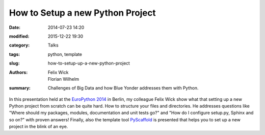 =================================
How to Setup a new Python Project
=================================

:date: 2014-07-23 14:20
:modified: 2015-12-22 19:30
:category: Talks
:tags: python, template
:slug: how-to-setup-up-a-new-python-project
:authors: Felix Wick, Florian Wilhelm
:summary: Challenges of Big Data and how Blue Yonder addresses them with Python.

In this presentation held at the `EuroPython 2014 <https://ep2014.europython.eu/>`_
in Berlin, my colleague Felix Wick show what that setting up a new Python project
from scratch can be quite hard. How to structure your files and directories.
He addresses questions like "Where should my packages, modules, documentation and
unit tests go?" and "How do I configure setup.py, Sphinx and so on?" with proven answers!
Finally, also the template tool `PyScaffold <http://pyscaffold.readthedocs.org/>`_
is presented that helps you to set up a new project in the blink of an eye.

.. youtube:: r8Rqp2w_kHk
  :width: 800
  :height: 500
